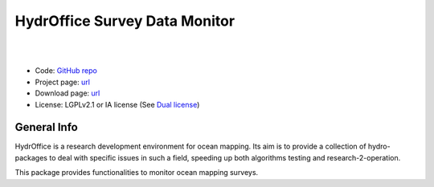 HydrOffice Survey Data Monitor
==============================

|

.. image:: https://api.codacy.com/project/badge/Grade/d78c9600dac54d6dbff2330ba928e733
    :target: https://app.codacy.com/gh/hydroffice/hyo2_sdm4/dashboard?utm_source=gh&utm_medium=referral&utm_content=&utm_campaign=Badge_grade
    :alt: Codacy badge

.. image:: https://coveralls.io/repos/github/hydroffice/hyo2_sdm4/badge.svg?branch=master
    :target: https://coveralls.io/github/hydroffice/hyo2_sdm4?branch=master
    :alt: codacy

|

* Code: `GitHub repo <https://github.com/hydroffice/hyo2_sdm4>`_
* Project page: `url <https://www.hydroffice.org/soundspeed/>`_
* Download page: `url <https://bitbucket.org/hydroffice/hyo_sound_speed_manager/downloads/>`_
* License: LGPLv2.1 or IA license (See `Dual license <https://www.hydroffice.org/license_lgpl21/>`_)

General Info
------------

.. image:: https://github.com/hydroffice/hyo2_sdm4/raw/master/hyo2/sdm4/media/favicon.png
    :alt: logo

HydrOffice is a research development environment for ocean mapping. Its aim is to provide a collection of
hydro-packages to deal with specific issues in such a field, speeding up both algorithms testing and
research-2-operation.

This package provides functionalities to monitor ocean mapping surveys.
